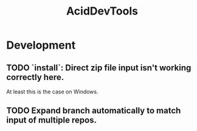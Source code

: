 #+TITLE: AcidDevTools
#+STARTUP: content
* Development
** TODO `install`: Direct zip file input isn't working correctly here.
    At least this is the case on Windows.
** TODO Expand branch automatically to match input of multiple repos.
